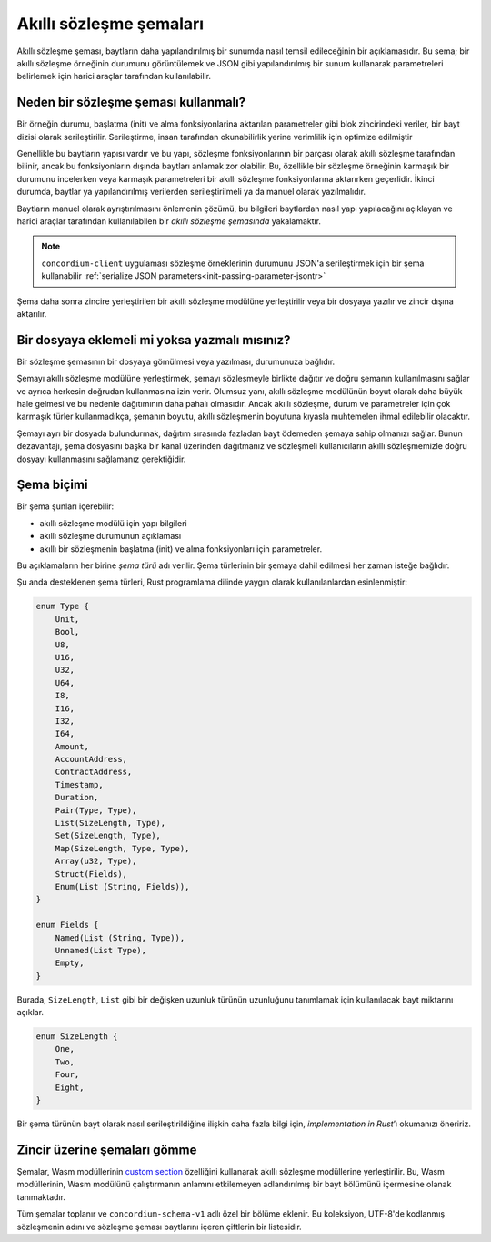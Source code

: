 .. Should answer:
..
.. - Why should I use a schema?
.. - What is a schema?
.. - Where to use a schema?
.. - How is a schema embedded?
.. - Should I embed or write to file?
..

.. _`custom section`: https://webassembly.github.io/spec/core/appendix/custom.html
.. _`implementation in Rust`: https://github.com/Concordium/concordium-contracts-common/blob/main/src/schema.rs

.. _contract-schematr:

=========================
Akıllı sözleşme şemaları
=========================

Akıllı sözleşme şeması, baytların daha yapılandırılmış bir sunumda nasıl temsil
edileceğinin bir açıklamasıdır. Bu sema; bir akıllı sözleşme örneğinin durumunu
görüntülemek ve JSON gibi yapılandırılmış bir sunum kullanarak parametreleri
belirlemek için harici araçlar tarafından kullanılabilir.

.. seealso::

   Rust dilinde akıllı bir sözleşme modülü için şemanın nasıl oluşturulacağına ilişkin talimatlar için bkz :ref:`build-schematr`.

Neden bir sözleşme şeması kullanmalı?
===========================================

Bir örneğin durumu, başlatma (init) ve alma fonksiyonlarina aktarılan parametreler gibi blok zincirindeki veriler, bir bayt
dizisi olarak serileştirilir. Serileştirme, insan tarafından okunabilirlik yerine verimlilik için optimize edilmiştir

.. todo::

   Consider rewriting this subsection as it can be somewhat difficult to
   understand; in particular, possibly just say that for convenience, the user
   can pass unserialized data into a function as long as they also provide a
   schema that spells out how to (de)serialize the data.

Genellikle bu baytların yapısı vardır ve bu yapı, sözleşme fonksiyonlarının bir
parçası olarak akıllı sözleşme tarafından bilinir, ancak bu fonksiyonların dışında
baytları anlamak zor olabilir. Bu, özellikle bir sözleşme örneğinin karmaşık bir
durumunu incelerken veya karmaşık parametreleri bir akıllı sözleşme fonksiyonlarına
aktarırken geçerlidir. İkinci durumda, baytlar ya yapılandırılmış verilerden
serileştirilmeli ya da manuel olarak yazılmalıdır.

Baytların manuel olarak ayrıştırılmasını önlemenin çözümü, bu bilgileri baytlardan
nasıl yapı yapılacağını açıklayan ve harici araçlar tarafından kullanılabilen bir
*akıllı sözleşme şemasında* yakalamaktır.

.. note::

   ``concordium-client`` uygulaması sözleşme örneklerinin durumunu JSON'a serileştirmek
   için bir şema kullanabilir :ref:`serialize JSON parameters<init-passing-parameter-jsontr>`

Şema daha sonra zincire yerleştirilen bir akıllı sözleşme modülüne yerleştirilir
veya bir dosyaya yazılır ve zincir dışına aktarılır.

Bir dosyaya eklemeli mi yoksa yazmalı mısınız?
===============================================

Bir sözleşme şemasının bir dosyaya gömülmesi veya yazılması, durumunuza bağlıdır.

Şemayı akıllı sözleşme modülüne yerleştirmek, şemayı sözleşmeyle birlikte dağıtır
ve doğru şemanın kullanılmasını sağlar ve ayrıca herkesin doğrudan kullanmasına
izin verir. Olumsuz yanı, akıllı sözleşme modülünün boyut olarak daha büyük hale
gelmesi ve bu nedenle dağıtımının daha pahalı olmasıdır. Ancak akıllı sözleşme,
durum ve parametreler için çok karmaşık türler kullanmadıkça, şemanın boyutu,
akıllı sözleşmenin boyutuna kıyasla muhtemelen ihmal edilebilir olacaktır.

Şemayı ayrı bir dosyada bulundurmak, dağıtım sırasında fazladan bayt ödemeden
şemaya sahip olmanızı sağlar. Bunun dezavantajı, şema dosyasını başka bir kanal
üzerinden dağıtmanız ve sözleşmeli kullanıcıların akıllı sözleşmemizle doğru
dosyayı kullanmasını sağlamanız gerektiğidir.

Şema biçimi
=================

.. todo::

   Clarify whether we talk about *any* abstract schema that a user could implement,
   or a specific schema supplied by Concordium. Then only talk about one or the other,
   or at least clearly separate the discussion of those.

Bir şema şunları içerebilir:

- akıllı sözleşme modülü için yapı bilgileri
- akıllı sözleşme durumunun açıklaması
- akıllı bir sözleşmenin başlatma (init) ve alma fonksiyonları için parametreler.

Bu açıklamaların her birine *şema türü* adı verilir. Şema türlerinin bir şemaya
dahil edilmesi her zaman isteğe bağlıdır.

Şu anda desteklenen şema türleri, Rust programlama dilinde yaygın olarak
kullanılanlardan esinlenmiştir:

.. code-block:: rust

   enum Type {
       Unit,
       Bool,
       U8,
       U16,
       U32,
       U64,
       I8,
       I16,
       I32,
       I64,
       Amount,
       AccountAddress,
       ContractAddress,
       Timestamp,
       Duration,
       Pair(Type, Type),
       List(SizeLength, Type),
       Set(SizeLength, Type),
       Map(SizeLength, Type, Type),
       Array(u32, Type),
       Struct(Fields),
       Enum(List (String, Fields)),
   }

   enum Fields {
       Named(List (String, Type)),
       Unnamed(List Type),
       Empty,
   }


Burada, ``SizeLength``, ``List`` gibi bir değişken uzunluk türünün uzunluğunu
tanımlamak için kullanılacak bayt miktarını açıklar.

.. code-block:: rust

   enum SizeLength {
       One,
       Two,
       Four,
       Eight,
   }

Bir şema türünün bayt olarak nasıl serileştirildiğine ilişkin daha fazla bilgi
için, `implementation in Rust`’ı okumanızı öneririz.

.. _contract-schema-which-to-choosetr:

Zincir üzerine şemaları gömme
=================================

Şemalar, Wasm modüllerinin `custom section`_  özelliğini kullanarak akıllı
sözleşme modüllerine yerleştirilir. Bu, Wasm modüllerinin, Wasm modülünü
çalıştırmanın anlamını etkilemeyen adlandırılmış bir bayt bölümünü
içermesine olanak tanımaktadır.

Tüm şemalar toplanır ve ``concordium-schema-v1`` adlı özel bir bölüme eklenir.
Bu koleksiyon, UTF-8'de kodlanmış sözleşmenin adını ve sözleşme şeması
baytlarını içeren çiftlerin bir listesidir.
